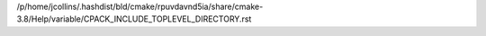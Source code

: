 /p/home/jcollins/.hashdist/bld/cmake/rpuvdavnd5ia/share/cmake-3.8/Help/variable/CPACK_INCLUDE_TOPLEVEL_DIRECTORY.rst